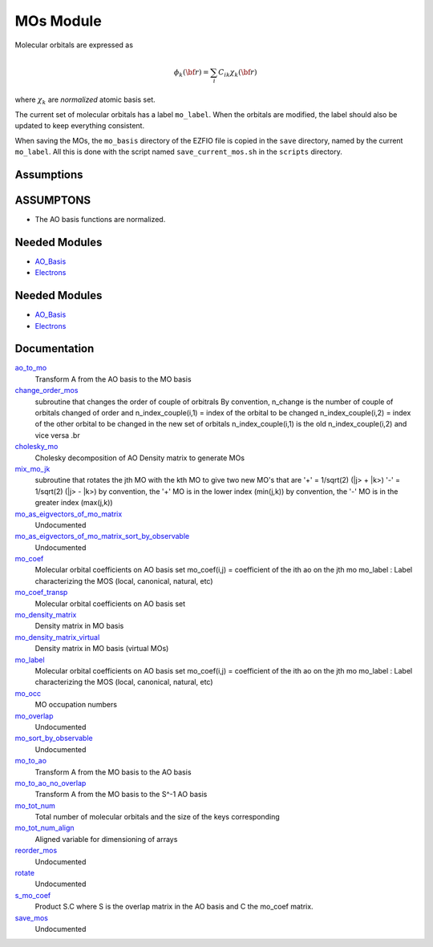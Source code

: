 ==========
MOs Module
==========

Molecular orbitals are expressed as 

.. math::

  \phi_k({\bf r}) = \sum_i C_{ik} \chi_k({\bf r})

where :math:`\chi_k` are *normalized* atomic basis set.

The current set of molecular orbitals has a label ``mo_label``.
When the orbitals are modified, the label should also be updated to keep
everything consistent.

When saving the MOs, the ``mo_basis`` directory of the EZFIO file is copied
in the ``save`` directory, named by the current ``mo_label``. All this is
done with the script named ``save_current_mos.sh`` in the ``scripts`` directory.

Assumptions
===========

.. Do not edit this section. It was auto-generated from the
.. NEEDED_MODULES_CHILDREN file by the `update_README.py` script.

ASSUMPTONS
==========

* The AO basis functions are normalized.


Needed Modules
==============

.. Do not edit this section It was auto-generated
.. by the `update_README.py` script.

.. image:: tree_dependency.png

* `AO_Basis <http://github.com/LCPQ/quantum_package/tree/master/src/AO_Basis>`_
* `Electrons <http://github.com/LCPQ/quantum_package/tree/master/src/Electrons>`_

Needed Modules
==============
.. Do not edit this section It was auto-generated
.. by the `update_README.py` script.


.. image:: tree_dependency.png

* `AO_Basis <http://github.com/LCPQ/quantum_package/tree/master/src/AO_Basis>`_
* `Electrons <http://github.com/LCPQ/quantum_package/tree/master/src/Electrons>`_

Documentation
=============
.. Do not edit this section It was auto-generated
.. by the `update_README.py` script.


`ao_to_mo <http://github.com/LCPQ/quantum_package/tree/master/src/MO_Basis/mos.irp.f#L136>`_
  Transform A from the AO basis to the MO basis


`change_order_mos <http://github.com/LCPQ/quantum_package/tree/master/src/MO_Basis/mos.irp.f#L254>`_
  subroutine that changes the order of couple of orbitrals
  By convention, n_change is the number of couple of orbitals
  changed of order
  and n_index_couple(i,1) = index of the orbital to be changed
  n_index_couple(i,2) = index of the other orbital to be changed
  in the new set of orbitals n_index_couple(i,1) is the old n_index_couple(i,2)
  and vice versa
  .br


`cholesky_mo <http://github.com/LCPQ/quantum_package/tree/master/src/MO_Basis/cholesky_mo.irp.f#L1>`_
  Cholesky decomposition of AO Density matrix to
  generate MOs


`mix_mo_jk <http://github.com/LCPQ/quantum_package/tree/master/src/MO_Basis/mos.irp.f#L220>`_
  subroutine that rotates the jth MO with the kth MO
  to give two new MO's that are
  '+' = 1/sqrt(2) (|j> + |k>)
  '-' = 1/sqrt(2) (|j> - |k>)
  by convention, the '+' MO is in the lower index (min(j,k))
  by convention, the '-' MO is in the greater index (max(j,k))


`mo_as_eigvectors_of_mo_matrix <http://github.com/LCPQ/quantum_package/tree/master/src/MO_Basis/utils.irp.f#L24>`_
  Undocumented


`mo_as_eigvectors_of_mo_matrix_sort_by_observable <http://github.com/LCPQ/quantum_package/tree/master/src/MO_Basis/utils.irp.f#L62>`_
  Undocumented


`mo_coef <http://github.com/LCPQ/quantum_package/tree/master/src/MO_Basis/mos.irp.f#L28>`_
  Molecular orbital coefficients on AO basis set
  mo_coef(i,j) = coefficient of the ith ao on the jth mo
  mo_label : Label characterizing the MOS (local, canonical, natural, etc)


`mo_coef_transp <http://github.com/LCPQ/quantum_package/tree/master/src/MO_Basis/mos.irp.f#L81>`_
  Molecular orbital coefficients on AO basis set


`mo_density_matrix <http://github.com/LCPQ/quantum_package/tree/master/src/MO_Basis/cholesky_mo.irp.f#L44>`_
  Density matrix in MO basis


`mo_density_matrix_virtual <http://github.com/LCPQ/quantum_package/tree/master/src/MO_Basis/cholesky_mo.irp.f#L64>`_
  Density matrix in MO basis (virtual MOs)


`mo_label <http://github.com/LCPQ/quantum_package/tree/master/src/MO_Basis/mos.irp.f#L63>`_
  Molecular orbital coefficients on AO basis set
  mo_coef(i,j) = coefficient of the ith ao on the jth mo
  mo_label : Label characterizing the MOS (local, canonical, natural, etc)


`mo_occ <http://github.com/LCPQ/quantum_package/tree/master/src/MO_Basis/mos.irp.f#L112>`_
  MO occupation numbers


`mo_overlap <http://github.com/LCPQ/quantum_package/tree/master/src/MO_Basis/mo_overlap.irp.f#L2>`_
  Undocumented


`mo_sort_by_observable <http://github.com/LCPQ/quantum_package/tree/master/src/MO_Basis/utils.irp.f#L144>`_
  Undocumented


`mo_to_ao <http://github.com/LCPQ/quantum_package/tree/master/src/MO_Basis/mos.irp.f#L162>`_
  Transform A from the MO basis to the AO basis


`mo_to_ao_no_overlap <http://github.com/LCPQ/quantum_package/tree/master/src/MO_Basis/mos.irp.f#L194>`_
  Transform A from the MO basis to the S^-1 AO basis


`mo_tot_num <http://github.com/LCPQ/quantum_package/tree/master/src/MO_Basis/mos.irp.f#L1>`_
  Total number of molecular orbitals and the size of the keys corresponding


`mo_tot_num_align <http://github.com/LCPQ/quantum_package/tree/master/src/MO_Basis/mos.irp.f#L18>`_
  Aligned variable for dimensioning of arrays


`reorder_mos <http://github.com/LCPQ/quantum_package/tree/master/src/MO_Basis/reorder_mos.irp.f#L1>`_
  Undocumented


`rotate <http://github.com/LCPQ/quantum_package/tree/master/src/MO_Basis/rotate_mos_always_9_10.irp.f#L1>`_
  Undocumented


`s_mo_coef <http://github.com/LCPQ/quantum_package/tree/master/src/MO_Basis/mos.irp.f#L99>`_
  Product S.C where S is the overlap matrix in the AO basis and C the mo_coef matrix.


`save_mos <http://github.com/LCPQ/quantum_package/tree/master/src/MO_Basis/utils.irp.f#L1>`_
  Undocumented

